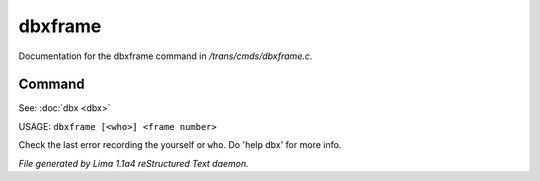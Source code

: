 dbxframe
*********

Documentation for the dbxframe command in */trans/cmds/dbxframe.c*.

Command
=======

See: :doc:`dbx <dbx>` 

USAGE: ``dbxframe [<who>] <frame number>``

Check the last error recording the yourself or ``who``.
Do 'help dbx' for more info.

.. TAGS: RST



*File generated by Lima 1.1a4 reStructured Text daemon.*
